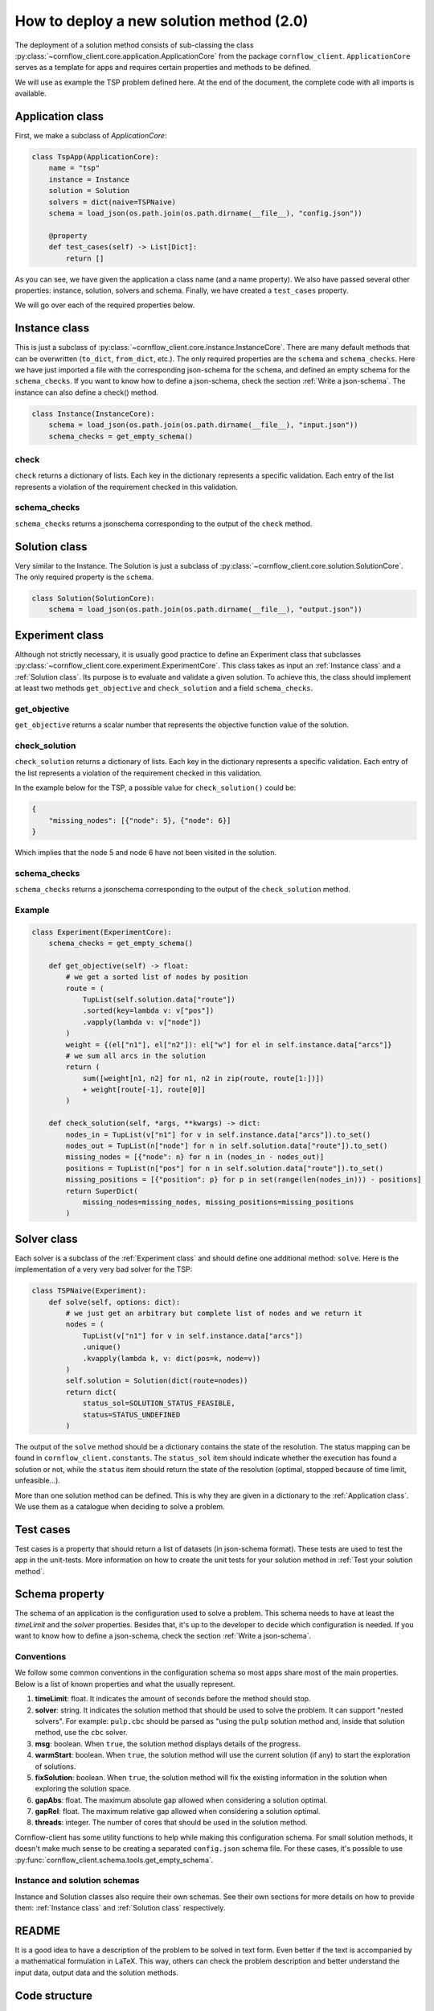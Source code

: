How to deploy a new solution method (2.0)
===================================================

The deployment of a solution method consists of sub-classing the class :py:class:`~cornflow_client.core.application.ApplicationCore` from the package ``cornflow_client``. ``ApplicationCore`` serves as a template for apps and requires certain properties and methods to be defined.

We will use as example the TSP problem defined here. At the end of the document, the complete code with all imports is available.

Application class
-------------------

First, we make a subclass of `ApplicationCore`:

.. code-block:: python

    class TspApp(ApplicationCore):
        name = "tsp"
        instance = Instance
        solution = Solution
        solvers = dict(naive=TSPNaive)
        schema = load_json(os.path.join(os.path.dirname(__file__), "config.json"))

        @property
        def test_cases(self) -> List[Dict]:
            return []

As you can see, we have given the application a class name (and a name property). We also have passed several other properties: instance, solution, solvers and schema. Finally, we have created a ``test_cases`` property.

We will go over each of the required properties below.

Instance class
---------------

This is just a subclass of :py:class:`~cornflow_client.core.instance.InstanceCore`. There are many default methods that can be overwritten (``to_dict``, ``from_dict``, etc.). The only required properties are the ``schema`` and ``schema_checks``. Here we have just imported a file with the corresponding json-schema for the ``schema``, and defined an empty schema for the ``schema_checks``. If you want to know how to define a json-schema, check the section :ref:`Write a json-schema`.
The instance can also define a check() method.

.. code-block:: python

    class Instance(InstanceCore):
        schema = load_json(os.path.join(os.path.dirname(__file__), "input.json"))
        schema_checks = get_empty_schema()

check
*****************

``check`` returns a dictionary of lists. Each key in the dictionary represents a specific validation. Each entry of the list represents a violation of the requirement checked in this validation.

schema_checks
*****************
``schema_checks`` returns a jsonschema corresponding to the output of the ``check`` method.


Solution class
---------------

Very similar to the Instance. The Solution is just a subclass of :py:class:`~cornflow_client.core.solution.SolutionCore`. The only required property is the ``schema``.

.. code-block:: python

    class Solution(SolutionCore):
        schema = load_json(os.path.join(os.path.dirname(__file__), "output.json"))

Experiment class
-----------------

Although not strictly necessary, it is usually good practice to define an Experiment class that subclasses :py:class:`~cornflow_client.core.experiment.ExperimentCore`. This class takes as input an :ref:`Instance class` and a :ref:`Solution class`. Its purpose is to evaluate and validate a given solution. To achieve this, the class should implement at least two methods ``get_objective`` and ``check_solution`` and a field ``schema_checks``.

get_objective
*****************

``get_objective`` returns a scalar number that represents the objective function value of the solution.


check_solution
*****************

``check_solution`` returns a dictionary of lists. Each key in the dictionary represents a specific validation. Each entry of the list represents a violation of the requirement checked in this validation.

In the example below for the TSP, a possible value for ``check_solution()`` could be:

.. code-block:: python

    {
        "missing_nodes": [{"node": 5}, {"node": 6}]
    }

Which implies that the node 5 and node 6 have not been visited in the solution.

schema_checks
*****************
``schema_checks`` returns a jsonschema corresponding to the output of the ``check_solution`` method.


Example
*****************

.. code-block:: python


    class Experiment(ExperimentCore):
        schema_checks = get_empty_schema()

        def get_objective(self) -> float:
            # we get a sorted list of nodes by position
            route = (
                TupList(self.solution.data["route"])
                .sorted(key=lambda v: v["pos"])
                .vapply(lambda v: v["node"])
            )
            weight = {(el["n1"], el["n2"]): el["w"] for el in self.instance.data["arcs"]}
            # we sum all arcs in the solution
            return (
                sum([weight[n1, n2] for n1, n2 in zip(route, route[1:])])
                + weight[route[-1], route[0]]
            )

        def check_solution(self, *args, **kwargs) -> dict:
            nodes_in = TupList(v["n1"] for v in self.instance.data["arcs"]).to_set()
            nodes_out = TupList(n["node"] for n in self.solution.data["route"]).to_set()
            missing_nodes = [{"node": n} for n in (nodes_in - nodes_out)]
            positions = TupList(n["pos"] for n in self.solution.data["route"]).to_set()
            missing_positions = [{"position": p} for p in set(range(len(nodes_in))) - positions]
            return SuperDict(
                missing_nodes=missing_nodes, missing_positions=missing_positions
            )


Solver class
------------------

Each solver is a subclass of the :ref:`Experiment class` and should define one additional method: ``solve``. Here is the implementation of a very very bad solver for the TSP:

.. code-block:: python

    class TSPNaive(Experiment):
        def solve(self, options: dict):
            # we just get an arbitrary but complete list of nodes and we return it
            nodes = (
                TupList(v["n1"] for v in self.instance.data["arcs"])
                .unique()
                .kvapply(lambda k, v: dict(pos=k, node=v))
            )
            self.solution = Solution(dict(route=nodes))
            return dict(
                status_sol=SOLUTION_STATUS_FEASIBLE,
                status=STATUS_UNDEFINED
            )

The output of the ``solve`` method should be a dictionary contains the state of the resolution. The status mapping can be found in ``cornflow_client.constants``. The ``status_sol`` item should indicate whether the execution has found a solution or not, while the ``status`` item should return the state of the resolution (optimal, stopped because of time limit, unfeasible...).

More than one solution method can be defined. This is why they are given in a dictionary to the :ref:`Application class`. We use them as a catalogue when deciding to solve a problem.

Test cases
-------------

Test cases is a property that should return a list of datasets (in json-schema format). These tests are used to test the app in the unit-tests. More information on how to create the unit tests for your solution method in :ref:`Test your solution method`.


Schema property
------------------

The schema of an application is the configuration used to solve a problem. This schema needs to have at least the `timeLimit` and the `solver` properties. Besides that, it's up to the developer to decide which configuration is needed. If you want to know how to define a json-schema, check the section :ref:`Write a json-schema`.

Conventions
*****************

We follow some common conventions in the configuration schema so most apps share most of the main properties. Below is a list of known properties and what the usually represent.

#. **timeLimit**: float. It indicates the amount of seconds before the method should stop.
#. **solver**: string. It indicates the solution method that should be used to solve the problem. It can support "nested solvers". For example: ``pulp.cbc`` should be parsed as "using the ``pulp`` solution method and, inside that solution method, use the ``cbc`` solver.
#. **msg**: boolean. When ``true``, the solution method displays details of the progress.
#. **warmStart**: boolean. When ``true``, the solution method will use the current solution (if any) to start the exploration of solutions.
#. **fixSolution**: boolean. When ``true``, the solution method will fix the existing information in the solution when exploring the solution space.
#. **gapAbs**: float. The maximum absolute gap allowed when considering a solution optimal.
#. **gapRel**: float. The maximum relative gap allowed when considering a solution optimal.
#. **threads**: integer. The number of cores that should be used in the solution method.

Cornflow-client has some utility functions to help while making this configuration schema. For small solution methods, it doesn't make much sense to be creating a separated ``config.json`` schema file. For these cases, it's possible to use :py:func:`cornflow_client.schema.tools.get_empty_schema`.

Instance and solution schemas
*******************************

Instance and Solution classes also require their own schemas. See their own sections for more details on how to provide them: :ref:`Instance class` and :ref:`Solution class` respectively.


README
--------------

It is a good idea to have a description of the problem to be solved in text form. Even better if the text is accompanied by a mathematical formulation in LaTeX. This way, others can check the problem description and better understand the input data, output data and the solution methods.


Code structure
------------------------------------

Assuming your solution is called ``my_project``, the following is the official structure to organize an application::

    my_project/
        __init__.py
        README.md
        core/
            __init__.py
            instance.py
            solution.py
            experiment.py
        schemas/
            __init__.py
            instance.json
            solution.json
            config.json
        data/
            data_file_1.json
            data_file_2.json
        solvers/
            __init__.py
            solver_1.py
            solver_2.py

Each app is contained ideally inside a directory.

The :ref:`Instance class` is implemented in the ``my_project/core/instance.py`` file, the :ref:`Solution class` inside the ``my_project/core/solution.py``.

Each :ref:`Solver class` is defined in the ``my_project/solvers`` directory: ``solver_1.py``, ``solver_2.py``, etc.

The :ref:`Application class` is defined inside ``my_project/__init__.py``.

Schemas are stored in the ``my_project/schemas`` folder. Finally, :ref:`Test cases` are stored in the ``my_project/data`` directory.

Complete __init__.py code for the TSP
----------------------------------------

In this example we put everything inside the ``__init__.py`` (except the json-schema files) for simplicity.

.. code-block:: python

    from cornflow_client import (
        ApplicationCore,
        InstanceCore,
        SolutionCore,
        ExperimentCore,
    )
    from pytups import TupList, SuperDict
    import os
    from typing import List, Dict
    from cornflow_client.core.tools import load_json


    class Instance(InstanceCore):
        schema = load_json(os.path.join(os.path.dirname(__file__), "input.json"))
        schema_checks = get_empty_schema()


    class Solution(SolutionCore):
        schema = load_json(os.path.join(os.path.dirname(__file__), "output.json"))


    class Experiment(ExperimentCore):
        schema_checks = get_empty_schema()

        def get_objective(self) -> float:
            # we get a sorted list of nodes by position
            route = (
                TupList(self.solution.data["route"])
                .sorted(key=lambda v: v["pos"])
                .vapply(lambda v: v["node"])
            )
            weight = {(el["n1"], el["n2"]): el["w"] for el in self.instance.data["arcs"]}
            # we sum all arcs in the solution
            return (
                sum([weight[n1, n2] for n1, n2 in zip(route, route[1:])])
                + weight[route[-1], route[0]]
            )

        def check_solution(self, *args, **kwargs) -> dict:
            nodes_in = TupList(v["n1"] for v in self.instance.data["arcs"]).to_set()
            nodes_out = TupList(n["node"] for n in self.solution.data["route"]).to_set()
            missing_nodes = {n: 1 for n in (nodes_in - nodes_out)}
            positions = TupList(n["pos"] for n in self.solution.data["route"]).to_set()
            missing_positions = {p: 1 for p in set(range(len(nodes_in))) - positions}
            return SuperDict(
                missing_nodes=missing_nodes, missing_positions=missing_positions
            )


    class TSPNaive(Experiment):
        def solve(self, options: dict):
            # we just get an arbitrary but complete list of nodes and we return it
            nodes = (
                TupList(v["n1"] for v in self.instance.data["arcs"])
                .unique()
                .kvapply(lambda k, v: dict(pos=k, node=v))
            )
            self.solution = Solution(dict(route=nodes))
            return dict(
                status_sol=SOLUTION_STATUS_FEASIBLE,
                status=STATUS_UNDEFINED
            )


    class TspApp(ApplicationCore):
        name = "tsp"
        instance = Instance
        solution = Solution
        solvers = dict(naive=TSPNaive)
        schema = load_json(os.path.join(os.path.dirname(__file__), "config.json"))

        @property
        def test_cases(self) -> List[Dict]:
            return []


Requirements
------------------

The repository contains a file called requirements.txt. You will need to update this file with the name of the additional libraries that your code needs to run.


Pull request
-----------------

Once that all the previous is done, that your code has been pushed to the remote repository, that none of the tests run by git fail (see :ref:`Test your solution method`), and your application seems complete, it is time to merge it into the main branch. Indeed, the dag won’t be running while your code is not on the main branch.

In order to do so, you need to create a pull request on github’s web interface. Once the PR has been approved, your code will be on the main branch.

From there, you will have to wait until the dag is running, which can take a few hours since the running dags are only updated once a day. To learn how to test your app, see :ref:`User your solution method`. To learn to debug your app in the airflow web interface, see :ref:`Debug your solution method`.

